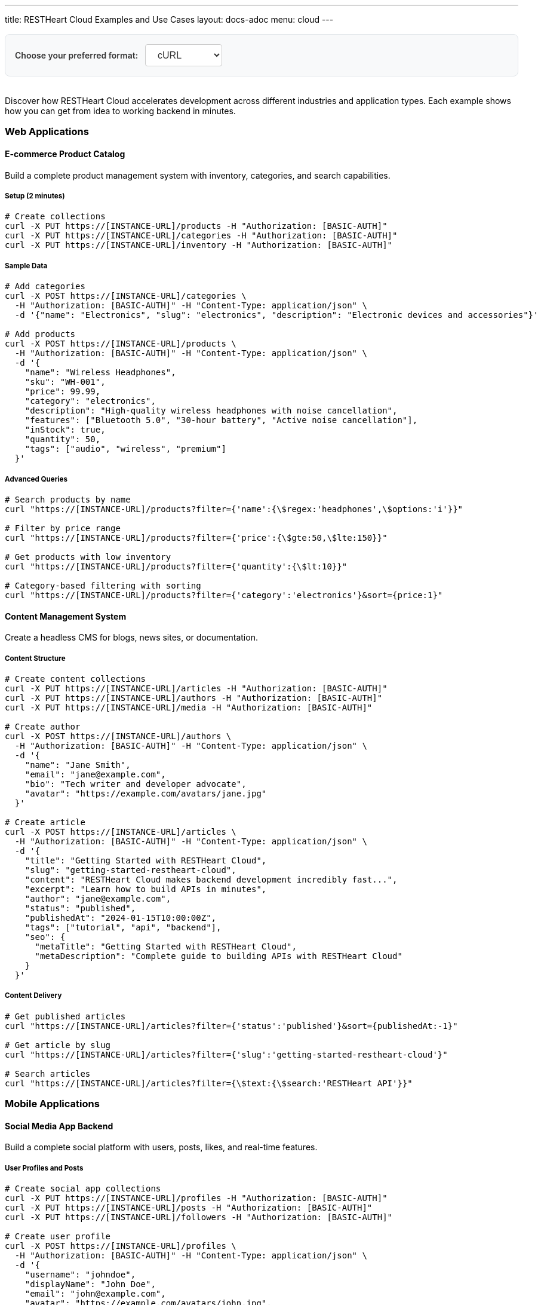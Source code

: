 ---
title: RESTHeart Cloud Examples and Use Cases
layout: docs-adoc
menu: cloud
---

++++
<div class="code-examples-options text-center mb-4">
  <label for="examples-format" class="code-examples-label">Choose your preferred format:</label>
  <select id="examples-format" class="code-examples-select">
    <option value="curl">cURL</option>
    <option value="httpie">HTTPie</option>
    <option value="javascript">JavaScript</option>
  </select>
</div>

<style>
.code-examples-options {
  margin: 1rem 0 2rem 0;
  padding: 1rem;
  background-color: var(--code-bg-color, #f8f9fa);
  border-radius: 8px;
  border: 1px solid var(--border-color, #e1e5e9);
}

.code-examples-label {
  display: inline-block;
  margin-right: 0.5rem;
  font-weight: 600;
  color: var(--text-color, #333);
}

.code-examples-select {
  padding: 0.5rem 1rem;
  border: 1px solid var(--border-color, #ccc);
  border-radius: 4px;
  background-color: white;
  font-size: 1rem;
  color: var(--text-color, #333);
  cursor: pointer;
}

.code-examples-select:focus {
  outline: none;
  border-color: var(--primary-color, #007bff);
  box-shadow: 0 0 0 2px rgba(0, 123, 255, 0.25);
}

.code-example {
  display: none;
}

.code-example.active {
  display: block;
}
</style>

<script>
document.addEventListener('DOMContentLoaded', function() {
  const formatSelect = document.getElementById('examples-format');
  
  function updateCodeExamples() {
    const selectedFormat = formatSelect.value;
    
    // Hide all code examples
    document.querySelectorAll('.code-example').forEach(example => {
      example.classList.remove('active');
    });
    
    // Show examples for selected format
    document.querySelectorAll(`.code-example-${selectedFormat}`).forEach(example => {
      example.classList.add('active');
    });
  }
  
  // Set initial state
  updateCodeExamples();
  
  // Listen for changes
  formatSelect.addEventListener('change', updateCodeExamples);
});
</script>
++++

Discover how RESTHeart Cloud accelerates development across different industries and application types. Each example shows how you can get from idea to working backend in minutes.

=== Web Applications

==== E-commerce Product Catalog

Build a complete product management system with inventory, categories, and search capabilities.

===== Setup (2 minutes)

++++
<div class="code-example code-example-curl active">
++++

[source,bash]
----
# Create collections
curl -X PUT https://[INSTANCE-URL]/products -H "Authorization: [BASIC-AUTH]"
curl -X PUT https://[INSTANCE-URL]/categories -H "Authorization: [BASIC-AUTH]"
curl -X PUT https://[INSTANCE-URL]/inventory -H "Authorization: [BASIC-AUTH]"
----

++++
</div>
<div class="code-example code-example-httpie">
++++

[source,bash]
----
# Create collections
http PUT [INSTANCE-URL]/products Authorization:[BASIC-AUTH]
http PUT [INSTANCE-URL]/categories Authorization:[BASIC-AUTH]
http PUT [INSTANCE-URL]/inventory Authorization:[BASIC-AUTH]
----

++++
</div>
<div class="code-example code-example-javascript">
++++

[source,javascript]
----
// Create collections
const createCollections = async () => {
  const headers = {
    'Authorization': '[BASIC-AUTH]'
  };

  await fetch('[INSTANCE-URL]/products', {
    method: 'PUT',
    headers
  });
  
  await fetch('[INSTANCE-URL]/categories', {
    method: 'PUT',
    headers
  });
  
  await fetch('[INSTANCE-URL]/inventory', {
    method: 'PUT',
    headers
  });
};

createCollections();
----

++++
</div>
++++

===== Sample Data

++++
<div class="code-example code-example-curl active">
++++

[source,bash]
----
# Add categories
curl -X POST https://[INSTANCE-URL]/categories \
  -H "Authorization: [BASIC-AUTH]" -H "Content-Type: application/json" \
  -d '{"name": "Electronics", "slug": "electronics", "description": "Electronic devices and accessories"}'

# Add products
curl -X POST https://[INSTANCE-URL]/products \
  -H "Authorization: [BASIC-AUTH]" -H "Content-Type: application/json" \
  -d '{
    "name": "Wireless Headphones",
    "sku": "WH-001",
    "price": 99.99,
    "category": "electronics",
    "description": "High-quality wireless headphones with noise cancellation",
    "features": ["Bluetooth 5.0", "30-hour battery", "Active noise cancellation"],
    "inStock": true,
    "quantity": 50,
    "tags": ["audio", "wireless", "premium"]
  }'
----

++++
</div>
<div class="code-example code-example-httpie">
++++

[source,bash]
----
# Add categories
http POST [INSTANCE-URL]/categories \
  Authorization:[BASIC-AUTH] \
  Content-Type:application/json \
  name="Electronics" \
  slug="electronics" \
  description="Electronic devices and accessories"

# Add products
http POST [INSTANCE-URL]/products \
  Authorization:[BASIC-AUTH] \
  Content-Type:application/json \
  name="Wireless Headphones" \
  sku="WH-001" \
  price:=99.99 \
  category="electronics" \
  description="High-quality wireless headphones with noise cancellation" \
  features:='["Bluetooth 5.0", "30-hour battery", "Active noise cancellation"]' \
  inStock:=true \
  quantity:=50 \
  tags:='["audio", "wireless", "premium"]'
----

++++
</div>
<div class="code-example code-example-javascript">
++++

[source,javascript]
----
// Add categories
const addCategory = async () => {
  const response = await fetch('[INSTANCE-URL]/categories', {
    method: 'POST',
    headers: {
      'Authorization': '[BASIC-AUTH]',
      'Content-Type': 'application/json'
    },
    body: JSON.stringify({
      name: "Electronics",
      slug: "electronics", 
      description: "Electronic devices and accessories"
    })
  });
  return response.json();
};

// Add products
const addProduct = async () => {
  const response = await fetch('[INSTANCE-URL]/products', {
    method: 'POST',
    headers: {
      'Authorization': '[BASIC-AUTH]',
      'Content-Type': 'application/json'
    },
    body: JSON.stringify({
      name: "Wireless Headphones",
      sku: "WH-001",
      price: 99.99,
      category: "electronics",
      description: "High-quality wireless headphones with noise cancellation",
      features: ["Bluetooth 5.0", "30-hour battery", "Active noise cancellation"],
      inStock: true,
      quantity: 50,
      tags: ["audio", "wireless", "premium"]
    })
  });
  return response.json();
};

// Execute
addCategory();
addProduct();
----

++++
</div>
++++

===== Advanced Queries

++++
<div class="code-example code-example-curl active">
++++

[source,bash]
----
# Search products by name
curl "https://[INSTANCE-URL]/products?filter={'name':{\$regex:'headphones',\$options:'i'}}"

# Filter by price range
curl "https://[INSTANCE-URL]/products?filter={'price':{\$gte:50,\$lte:150}}"

# Get products with low inventory
curl "https://[INSTANCE-URL]/products?filter={'quantity':{\$lt:10}}"

# Category-based filtering with sorting
curl "https://[INSTANCE-URL]/products?filter={'category':'electronics'}&sort={price:1}"
----

++++
</div>
<div class="code-example code-example-httpie">
++++

[source,bash]
----
# Search products by name
http GET [INSTANCE-URL]/products filter=="{'name':{\$regex:'headphones',\$options:'i'}}"

# Filter by price range
http GET [INSTANCE-URL]/products filter=="{'price':{\$gte:50,\$lte:150}}"

# Get products with low inventory
http GET [INSTANCE-URL]/products filter=="{'quantity':{\$lt:10}}"

# Category-based filtering with sorting
http GET [INSTANCE-URL]/products filter=="{'category':'electronics'}" sort=="{price:1}"
----

++++
</div>
<div class="code-example code-example-javascript">
++++

[source,javascript]
----
// Search products by name
const searchByName = async () => {
  const filter = encodeURIComponent("{'name':{\$regex:'headphones',\$options:'i'}}");
  const response = await fetch(`[INSTANCE-URL]/products?filter=${filter}`);
  return response.json();
};

// Filter by price range
const filterByPriceRange = async () => {
  const filter = encodeURIComponent("{'price':{\$gte:50,\$lte:150}}");
  const response = await fetch(`[INSTANCE-URL]/products?filter=${filter}`);
  return response.json();
};

// Get products with low inventory
const getLowInventory = async () => {
  const filter = encodeURIComponent("{'quantity':{\$lt:10}}");
  const response = await fetch(`[INSTANCE-URL]/products?filter=${filter}`);
  return response.json();
};

// Category-based filtering with sorting
const filterByCategory = async () => {
  const filter = encodeURIComponent("{'category':'electronics'}");
  const sort = encodeURIComponent("{price:1}");
  const response = await fetch(`[INSTANCE-URL]/products?filter=${filter}&sort=${sort}`);
  return response.json();
};

// Execute queries
searchByName();
filterByPriceRange();
getLowInventory();
filterByCategory();
----

++++
</div>
++++

==== Content Management System

Create a headless CMS for blogs, news sites, or documentation.

===== Content Structure

++++
<div class="code-example code-example-curl active">
++++

[source,bash]
----
# Create content collections
curl -X PUT https://[INSTANCE-URL]/articles -H "Authorization: [BASIC-AUTH]"
curl -X PUT https://[INSTANCE-URL]/authors -H "Authorization: [BASIC-AUTH]"
curl -X PUT https://[INSTANCE-URL]/media -H "Authorization: [BASIC-AUTH]"

# Create author
curl -X POST https://[INSTANCE-URL]/authors \
  -H "Authorization: [BASIC-AUTH]" -H "Content-Type: application/json" \
  -d '{
    "name": "Jane Smith",
    "email": "jane@example.com",
    "bio": "Tech writer and developer advocate",
    "avatar": "https://example.com/avatars/jane.jpg"
  }'

# Create article
curl -X POST https://[INSTANCE-URL]/articles \
  -H "Authorization: [BASIC-AUTH]" -H "Content-Type: application/json" \
  -d '{
    "title": "Getting Started with RESTHeart Cloud",
    "slug": "getting-started-restheart-cloud",
    "content": "RESTHeart Cloud makes backend development incredibly fast...",
    "excerpt": "Learn how to build APIs in minutes",
    "author": "jane@example.com",
    "status": "published",
    "publishedAt": "2024-01-15T10:00:00Z",
    "tags": ["tutorial", "api", "backend"],
    "seo": {
      "metaTitle": "Getting Started with RESTHeart Cloud",
      "metaDescription": "Complete guide to building APIs with RESTHeart Cloud"
    }
  }'
----

++++
</div>
<div class="code-example code-example-httpie">
++++

[source,bash]
----
# Create content collections
http PUT [INSTANCE-URL]/articles Authorization:[BASIC-AUTH]
http PUT [INSTANCE-URL]/authors Authorization:[BASIC-AUTH]
http PUT [INSTANCE-URL]/media Authorization:[BASIC-AUTH]

# Create author
http POST [INSTANCE-URL]/authors \
  Authorization:[BASIC-AUTH] \
  Content-Type:application/json \
  name="Jane Smith" \
  email="jane@example.com" \
  bio="Tech writer and developer advocate" \
  avatar="https://example.com/avatars/jane.jpg"

# Create article
http POST [INSTANCE-URL]/articles \
  Authorization:[BASIC-AUTH] \
  Content-Type:application/json \
  title="Getting Started with RESTHeart Cloud" \
  slug="getting-started-restheart-cloud" \
  content="RESTHeart Cloud makes backend development incredibly fast..." \
  excerpt="Learn how to build APIs in minutes" \
  author="jane@example.com" \
  status="published" \
  publishedAt="2024-01-15T10:00:00Z" \
  tags:='["tutorial", "api", "backend"]' \
  seo:='{
    "metaTitle": "Getting Started with RESTHeart Cloud",
    "metaDescription": "Complete guide to building APIs with RESTHeart Cloud"
  }'
----

++++
</div>
<div class="code-example code-example-javascript">
++++

[source,javascript]
----
// Create content collections
const createContentCollections = async () => {
  const headers = { 'Authorization': '[BASIC-AUTH]' };
  
  await fetch('[INSTANCE-URL]/articles', { method: 'PUT', headers });
  await fetch('[INSTANCE-URL]/authors', { method: 'PUT', headers });
  await fetch('[INSTANCE-URL]/media', { method: 'PUT', headers });
};

// Create author
const createAuthor = async () => {
  const response = await fetch('[INSTANCE-URL]/authors', {
    method: 'POST',
    headers: {
      'Authorization': '[BASIC-AUTH]',
      'Content-Type': 'application/json'
    },
    body: JSON.stringify({
      name: "Jane Smith",
      email: "jane@example.com",
      bio: "Tech writer and developer advocate",
      avatar: "https://example.com/avatars/jane.jpg"
    })
  });
  return response.json();
};

// Create article
const createArticle = async () => {
  const response = await fetch('[INSTANCE-URL]/articles', {
    method: 'POST',
    headers: {
      'Authorization': '[BASIC-AUTH]',
      'Content-Type': 'application/json'
    },
    body: JSON.stringify({
      title: "Getting Started with RESTHeart Cloud",
      slug: "getting-started-restheart-cloud",
      content: "RESTHeart Cloud makes backend development incredibly fast...",
      excerpt: "Learn how to build APIs in minutes",
      author: "jane@example.com",
      status: "published",
      publishedAt: "2024-01-15T10:00:00Z",
      tags: ["tutorial", "api", "backend"],
      seo: {
        metaTitle: "Getting Started with RESTHeart Cloud",
        metaDescription: "Complete guide to building APIs with RESTHeart Cloud"
      }
    })
  });
  return response.json();
};

// Execute
createContentCollections();
createAuthor();
createArticle();
----

++++
</div>
++++

===== Content Delivery

++++
<div class="code-example code-example-curl active">
++++

[source,bash]
----
# Get published articles
curl "https://[INSTANCE-URL]/articles?filter={'status':'published'}&sort={publishedAt:-1}"

# Get article by slug
curl "https://[INSTANCE-URL]/articles?filter={'slug':'getting-started-restheart-cloud'}"

# Search articles
curl "https://[INSTANCE-URL]/articles?filter={\$text:{\$search:'RESTHeart API'}}"
----

++++
</div>
<div class="code-example code-example-httpie">
++++

[source,bash]
----
# Get published articles
http GET [INSTANCE-URL]/articles filter=="{'status':'published'}" sort=="{publishedAt:-1}"

# Get article by slug
http GET [INSTANCE-URL]/articles filter=="{'slug':'getting-started-restheart-cloud'}"

# Search articles
http GET [INSTANCE-URL]/articles filter=="{\$text:{\$search:'RESTHeart API'}}"
----

++++
</div>
<div class="code-example code-example-javascript">
++++

[source,javascript]
----
// Get published articles
const getPublishedArticles = async () => {
  const filter = encodeURIComponent("{'status':'published'}");
  const sort = encodeURIComponent("{publishedAt:-1}");
  const response = await fetch(`[INSTANCE-URL]/articles?filter=${filter}&sort=${sort}`);
  return response.json();
};

// Get article by slug
const getArticleBySlug = async (slug) => {
  const filter = encodeURIComponent(`{'slug':'${slug}'}`);
  const response = await fetch(`[INSTANCE-URL]/articles?filter=${filter}`);
  return response.json();
};

// Search articles
const searchArticles = async (query) => {
  const filter = encodeURIComponent(`{\$text:{\$search:'${query}'}}`);
  const response = await fetch(`[INSTANCE-URL]/articles?filter=${filter}`);
  return response.json();
};

// Execute
getPublishedArticles();
getArticleBySlug('getting-started-restheart-cloud');
searchArticles('RESTHeart API');
----

++++
</div>
++++

=== Mobile Applications

==== Social Media App Backend

Build a complete social platform with users, posts, likes, and real-time features.

===== User Profiles and Posts

++++
<div class="code-example code-example-curl active">
++++

[source,bash]
----
# Create social app collections
curl -X PUT https://[INSTANCE-URL]/profiles -H "Authorization: [BASIC-AUTH]"
curl -X PUT https://[INSTANCE-URL]/posts -H "Authorization: [BASIC-AUTH]"
curl -X PUT https://[INSTANCE-URL]/followers -H "Authorization: [BASIC-AUTH]"

# Create user profile
curl -X POST https://[INSTANCE-URL]/profiles \
  -H "Authorization: [BASIC-AUTH]" -H "Content-Type: application/json" \
  -d '{
    "username": "johndoe",
    "displayName": "John Doe",
    "email": "john@example.com",
    "avatar": "https://example.com/avatars/john.jpg",
    "bio": "Software developer and coffee enthusiast",
    "location": "San Francisco, CA",
    "joinedAt": "2024-01-01T00:00:00Z",
    "stats": {
      "posts": 0,
      "followers": 0,
      "following": 0
    }
  }'

# Create a post
curl -X POST https://[INSTANCE-URL]/posts \
  -H "Authorization: [BASIC-AUTH]" -H "Content-Type: application/json" \
  -d '{
    "author": "johndoe",
    "content": "Just discovered RESTHeart Cloud - amazing for rapid API development! 🚀",
    "media": [],
    "hashtags": ["#api", "#development", "#restheart"],
    "mentions": [],
    "createdAt": "2024-01-15T14:30:00Z",
    "likes": 0,
    "comments": 0,
    "shares": 0
  }'
----

++++
</div>
<div class="code-example code-example-httpie">
++++

[source,bash]
----
# Create social app collections
http PUT [INSTANCE-URL]/profiles Authorization:[BASIC-AUTH]
http PUT [INSTANCE-URL]/posts Authorization:[BASIC-AUTH]
http PUT [INSTANCE-URL]/followers Authorization:[BASIC-AUTH]

# Create user profile
http POST [INSTANCE-URL]/profiles \
  Authorization:[BASIC-AUTH] \
  Content-Type:application/json \
  username="johndoe" \
  displayName="John Doe" \
  email="john@example.com" \
  avatar="https://example.com/avatars/john.jpg" \
  bio="Software developer and coffee enthusiast" \
  location="San Francisco, CA" \
  joinedAt="2024-01-01T00:00:00Z" \
  stats:='{
    "posts": 0,
    "followers": 0,
    "following": 0
  }'

# Create a post
http POST [INSTANCE-URL]/posts \
  Authorization:[BASIC-AUTH] \
  Content-Type:application/json \
  author="johndoe" \
  content="Just discovered RESTHeart Cloud - amazing for rapid API development! 🚀" \
  media:='[]' \
  hashtags:='["#api", "#development", "#restheart"]' \
  mentions:='[]' \
  createdAt="2024-01-15T14:30:00Z" \
  likes:=0 \
  comments:=0 \
  shares:=0
----

++++
</div>
<div class="code-example code-example-javascript">
++++

[source,javascript]
----
// Create social app collections
const createSocialCollections = async () => {
  const headers = { 'Authorization': '[BASIC-AUTH]' };
  
  await fetch('[INSTANCE-URL]/profiles', { method: 'PUT', headers });
  await fetch('[INSTANCE-URL]/posts', { method: 'PUT', headers });
  await fetch('[INSTANCE-URL]/followers', { method: 'PUT', headers });
};

// Create user profile
const createUserProfile = async () => {
  const response = await fetch('[INSTANCE-URL]/profiles', {
    method: 'POST',
    headers: {
      'Authorization': '[BASIC-AUTH]',
      'Content-Type': 'application/json'
    },
    body: JSON.stringify({
      username: "johndoe",
      displayName: "John Doe",
      email: "john@example.com",
      avatar: "https://example.com/avatars/john.jpg",
      bio: "Software developer and coffee enthusiast",
      location: "San Francisco, CA",
      joinedAt: "2024-01-01T00:00:00Z",
      stats: {
        posts: 0,
        followers: 0,
        following: 0
      }
    })
  });
  return response.json();
};

// Create a post
const createPost = async () => {
  const response = await fetch('[INSTANCE-URL]/posts', {
    method: 'POST',
    headers: {
      'Authorization': '[BASIC-AUTH]',
      'Content-Type': 'application/json'
    },
    body: JSON.stringify({
      author: "johndoe",
      content: "Just discovered RESTHeart Cloud - amazing for rapid API development! 🚀",
      media: [],
      hashtags: ["#api", "#development", "#restheart"],
      mentions: [],
      createdAt: "2024-01-15T14:30:00Z",
      likes: 0,
      comments: 0,
      shares: 0
    })
  });
  return response.json();
};

// Execute
createSocialCollections();
createUserProfile();
createPost();
----

++++
</div>
++++

===== Social Features

++++
<div class="code-example code-example-curl active">
++++

[source,bash]
----
# Get user timeline (posts from followed users)
curl "https://[INSTANCE-URL]/posts?filter={'author':{\$in:['user1','user2','user3']}}&sort={createdAt:-1}"

# Search posts by hashtag
curl "https://[INSTANCE-URL]/posts?filter={'hashtags':{\$in:['#api']}}"

# Get user's posts
curl "https://[INSTANCE-URL]/posts?filter={'author':'johndoe'}&sort={createdAt:-1}"
----

++++
</div>
<div class="code-example code-example-httpie">
++++

[source,bash]
----
# Get user timeline (posts from followed users)
http GET [INSTANCE-URL]/posts filter=="{'author':{\$in:['user1','user2','user3']}}" sort=="{createdAt:-1}"

# Search posts by hashtag
http GET [INSTANCE-URL]/posts filter=="{'hashtags':{\$in:['#api']}}"

# Get user's posts
http GET [INSTANCE-URL]/posts filter=="{'author':'johndoe'}" sort=="{createdAt:-1}"
----

++++
</div>
<div class="code-example code-example-javascript">
++++

[source,javascript]
----
// Get user timeline (posts from followed users)
const getUserTimeline = async (followedUsers) => {
  const filter = encodeURIComponent(`{'author':{\$in:${JSON.stringify(followedUsers)}}}`);
  const sort = encodeURIComponent("{createdAt:-1}");
  const response = await fetch(`[INSTANCE-URL]/posts?filter=${filter}&sort=${sort}`);
  return response.json();
};

// Search posts by hashtag
const searchPostsByHashtag = async (hashtag) => {
  const filter = encodeURIComponent(`{'hashtags':{\$in:['${hashtag}']}}`);
  const response = await fetch(`[INSTANCE-URL]/posts?filter=${filter}`);
  return response.json();
};

// Get user's posts
const getUserPosts = async (username) => {
  const filter = encodeURIComponent(`{'author':'${username}'}`);
  const sort = encodeURIComponent("{createdAt:-1}");
  const response = await fetch(`[INSTANCE-URL]/posts?filter=${filter}&sort=${sort}`);
  return response.json();
};

// Execute
getUserTimeline(['user1', 'user2', 'user3']);
searchPostsByHashtag('#api');
getUserPosts('johndoe');
----

++++
</div>
++++

==== Fitness Tracking App

Create a comprehensive fitness backend with workouts, progress tracking, and goals.

===== Workout Data

++++
<div class="code-example code-example-curl active">
++++

[source,bash]
----
# Setup fitness collections
curl -X PUT https://[INSTANCE-URL]/workouts -H "Authorization: [BASIC-AUTH]"
curl -X PUT https://[INSTANCE-URL]/exercises -H "Authorization: [BASIC-AUTH]"
curl -X PUT https://[INSTANCE-URL]/progress -H "Authorization: [BASIC-AUTH]"

# Add exercise definitions
curl -X POST https://[INSTANCE-URL]/exercises \
  -H "Authorization: [BASIC-AUTH]" -H "Content-Type: application/json" \
  -d '{
    "name": "Push-ups",
    "category": "strength",
    "muscleGroups": ["chest", "shoulders", "triceps"],
    "equipment": "bodyweight",
    "instructions": "Start in plank position, lower body until chest nearly touches floor, push back up",
    "difficulty": "beginner"
  }'

# Log workout
curl -X POST https://[INSTANCE-URL]/workouts \
  -H "Authorization: [BASIC-AUTH]" -H "Content-Type: application/json" \
  -d '{
    "userId": "user123",
    "date": "2024-01-15T07:00:00Z",
    "duration": 45,
    "type": "strength",
    "exercises": [
      {
        "name": "Push-ups",
        "sets": [
          {"reps": 15, "weight": 0},
          {"reps": 12, "weight": 0},
          {"reps": 10, "weight": 0}
        ]
      }
    ],
    "notes": "Great morning workout, feeling strong!",
    "caloriesBurned": 200
  }'
----

++++
</div>
<div class="code-example code-example-httpie">
++++

[source,bash]
----
# Setup fitness collections
http PUT [INSTANCE-URL]/workouts Authorization:[BASIC-AUTH]
http PUT [INSTANCE-URL]/exercises Authorization:[BASIC-AUTH]
http PUT [INSTANCE-URL]/progress Authorization:[BASIC-AUTH]

# Add exercise definitions
http POST [INSTANCE-URL]/exercises \
  Authorization:[BASIC-AUTH] \
  Content-Type:application/json \
  name="Push-ups" \
  category="strength" \
  muscleGroups:='["chest", "shoulders", "triceps"]' \
  equipment="bodyweight" \
  instructions="Start in plank position, lower body until chest nearly touches floor, push back up" \
  difficulty="beginner"

# Log workout
http POST [INSTANCE-URL]/workouts \
  Authorization:[BASIC-AUTH] \
  Content-Type:application/json \
  userId="user123" \
  date="2024-01-15T07:00:00Z" \
  duration:=45 \
  type="strength" \
  exercises:='[
    {
      "name": "Push-ups",
      "sets": [
        {"reps": 15, "weight": 0},
        {"reps": 12, "weight": 0},
        {"reps": 10, "weight": 0}
      ]
    }
  ]' \
  notes="Great morning workout, feeling strong!" \
  caloriesBurned:=200
----

++++
</div>
<div class="code-example code-example-javascript">
++++

[source,javascript]
----
// Setup fitness collections
const createFitnessCollections = async () => {
  const headers = { 'Authorization': '[BASIC-AUTH]' };
  
  await fetch('[INSTANCE-URL]/workouts', { method: 'PUT', headers });
  await fetch('[INSTANCE-URL]/exercises', { method: 'PUT', headers });
  await fetch('[INSTANCE-URL]/progress', { method: 'PUT', headers });
};

// Add exercise definitions
const addExercise = async () => {
  const response = await fetch('[INSTANCE-URL]/exercises', {
    method: 'POST',
    headers: {
      'Authorization': '[BASIC-AUTH]',
      'Content-Type': 'application/json'
    },
    body: JSON.stringify({
      name: "Push-ups",
      category: "strength",
      muscleGroups: ["chest", "shoulders", "triceps"],
      equipment: "bodyweight",
      instructions: "Start in plank position, lower body until chest nearly touches floor, push back up",
      difficulty: "beginner"
    })
  });
  return response.json();
};

// Log workout
const logWorkout = async () => {
  const response = await fetch('[INSTANCE-URL]/workouts', {
    method: 'POST',
    headers: {
      'Authorization': '[BASIC-AUTH]',
      'Content-Type': 'application/json'
    },
    body: JSON.stringify({
      userId: "user123",
      date: "2024-01-15T07:00:00Z",
      duration: 45,
      type: "strength",
      exercises: [
        {
          name: "Push-ups",
          sets: [
            {reps: 15, weight: 0},
            {reps: 12, weight: 0},
            {reps: 10, weight: 0}
          ]
        }
      ],
      notes: "Great morning workout, feeling strong!",
      caloriesBurned: 200
    })
  });
  return response.json();
};

// Execute
createFitnessCollections();
addExercise();
logWorkout();
----

++++
</div>
++++

=== IoT and Data Collection

==== Smart Home Monitoring

Collect and analyze data from home sensors and devices.

===== Sensor Data Collection

++++
<div class="code-example code-example-curl active">
++++

[source,bash]
----
# Create IoT collections
curl -X PUT https://[INSTANCE-URL]/devices -H "Authorization: [BASIC-AUTH]"
curl -X PUT https://[INSTANCE-URL]/readings -H "Authorization: [BASIC-AUTH]"
curl -X PUT https://[INSTANCE-URL]/alerts -H "Authorization: [BASIC-AUTH]"

# Register device
curl -X POST https://[INSTANCE-URL]/devices \
  -H "Authorization: [BASIC-AUTH]" -H "Content-Type: application/json" \
  -d '{
    "deviceId": "temp-sensor-01",
    "type": "temperature",
    "location": "living-room",
    "manufacturer": "SensorTech",
    "model": "ST-TEMP-100",
    "installDate": "2024-01-01T00:00:00Z",
    "status": "active"
  }'

# Submit sensor reading
curl -X POST https://[INSTANCE-URL]/readings \
  -H "Authorization: [BASIC-AUTH]" -H "Content-Type: application/json" \
  -d '{
    "deviceId": "temp-sensor-01",
    "timestamp": "2024-01-15T15:30:00Z",
    "measurements": {
      "temperature": 22.5,
      "humidity": 45.2,
      "batteryLevel": 85
    },
    "location": "living-room"
  }'
----

++++
</div>
<div class="code-example code-example-httpie">
++++

[source,bash]
----
# Create IoT collections
http PUT [INSTANCE-URL]/devices Authorization:[BASIC-AUTH]
http PUT [INSTANCE-URL]/readings Authorization:[BASIC-AUTH]
http PUT [INSTANCE-URL]/alerts Authorization:[BASIC-AUTH]

# Register device
http POST [INSTANCE-URL]/devices \
  Authorization:[BASIC-AUTH] \
  Content-Type:application/json \
  deviceId="temp-sensor-01" \
  type="temperature" \
  location="living-room" \
  manufacturer="SensorTech" \
  model="ST-TEMP-100" \
  installDate="2024-01-01T00:00:00Z" \
  status="active"

# Submit sensor reading
http POST [INSTANCE-URL]/readings \
  Authorization:[BASIC-AUTH] \
  Content-Type:application/json \
  deviceId="temp-sensor-01" \
  timestamp="2024-01-15T15:30:00Z" \
  measurements:='{
    "temperature": 22.5,
    "humidity": 45.2,
    "batteryLevel": 85
  }' \
  location="living-room"
----

++++
</div>
<div class="code-example code-example-javascript">
++++

[source,javascript]
----
// Create IoT collections
const createIoTCollections = async () => {
  const headers = { 'Authorization': '[BASIC-AUTH]' };
  
  await fetch('[INSTANCE-URL]/devices', { method: 'PUT', headers });
  await fetch('[INSTANCE-URL]/readings', { method: 'PUT', headers });
  await fetch('[INSTANCE-URL]/alerts', { method: 'PUT', headers });
};

// Register device
const registerDevice = async () => {
  const response = await fetch('[INSTANCE-URL]/devices', {
    method: 'POST',
    headers: {
      'Authorization': '[BASIC-AUTH]',
      'Content-Type': 'application/json'
    },
    body: JSON.stringify({
      deviceId: "temp-sensor-01",
      type: "temperature",
      location: "living-room",
      manufacturer: "SensorTech",
      model: "ST-TEMP-100",
      installDate: "2024-01-01T00:00:00Z",
      status: "active"
    })
  });
  return response.json();
};

// Submit sensor reading
const submitReading = async () => {
  const response = await fetch('[INSTANCE-URL]/readings', {
    method: 'POST',
    headers: {
      'Authorization': '[BASIC-AUTH]',
      'Content-Type': 'application/json'
    },
    body: JSON.stringify({
      deviceId: "temp-sensor-01",
      timestamp: "2024-01-15T15:30:00Z",
      measurements: {
        temperature: 22.5,
        humidity: 45.2,
        batteryLevel: 85
      },
      location: "living-room"
    })
  });
  return response.json();
};

// Execute
createIoTCollections();
registerDevice();
submitReading();
----

++++
</div>
++++

===== Data Analysis

++++
<div class="code-example code-example-curl active">
++++

[source,bash]
----
# Get recent readings
curl "https://[INSTANCE-URL]/readings?filter={'timestamp':{\$gte:'2024-01-15T00:00:00Z'}}&sort={timestamp:-1}"

# Average temperature by location
curl -X POST https://[INSTANCE-URL]/readings/_aggrs/avg-temp-by-location \
  -H "Authorization: [BASIC-AUTH]" -H "Content-Type: application/json" \
  -d '[
    {"$match": {"timestamp": {"$gte": "2024-01-15T00:00:00Z"}}},
    {"$group": {
      "_id": "$location",
      "avgTemp": {"$avg": "$measurements.temperature"},
      "count": {"$sum": 1}
    }}
  ]'
----

++++
</div>
<div class="code-example code-example-httpie">
++++

[source,bash]
----
# Get recent readings
http GET [INSTANCE-URL]/readings filter=="{'timestamp':{\$gte:'2024-01-15T00:00:00Z'}}" sort=="{timestamp:-1}"

# Average temperature by location
echo '[
  {"$match": {"timestamp": {"$gte": "2024-01-15T00:00:00Z"}}},
  {"$group": {
    "_id": "$location",
    "avgTemp": {"$avg": "$measurements.temperature"},
    "count": {"$sum": 1}
  }}
]' | http POST [INSTANCE-URL]/readings/_aggrs/avg-temp-by-location \
  Authorization:[BASIC-AUTH] \
  Content-Type:application/json
----

++++
</div>
<div class="code-example code-example-javascript">
++++

[source,javascript]
----
// Get recent readings
const getRecentReadings = async () => {
  const filter = encodeURIComponent("{'timestamp':{\$gte:'2024-01-15T00:00:00Z'}}");
  const sort = encodeURIComponent("{timestamp:-1}");
  const response = await fetch(`[INSTANCE-URL]/readings?filter=${filter}&sort=${sort}`);
  return response.json();
};

// Average temperature by location
const getAverageTemperatureByLocation = async () => {
  const pipeline = [
    {"$match": {"timestamp": {"$gte": "2024-01-15T00:00:00Z"}}},
    {"$group": {
      "_id": "$location",
      "avgTemp": {"$avg": "$measurements.temperature"},
      "count": {"$sum": 1}
    }}
  ];

  const response = await fetch('[INSTANCE-URL]/readings/_aggrs/avg-temp-by-location', {
    method: 'POST',
    headers: {
      'Authorization': '[BASIC-AUTH]',
      'Content-Type': 'application/json'
    },
    body: JSON.stringify(pipeline)
  });
  return response.json();
};

// Execute
getRecentReadings();
getAverageTemperatureByLocation();
----

++++
</div>
++++

==== Environmental Monitoring

Track air quality, weather conditions, and environmental data.

===== Environmental Data

++++
<div class="code-example code-example-curl active">
++++

[source,bash]
----
# Environmental monitoring setup
curl -X PUT https://[INSTANCE-URL]/stations -H "Authorization: [BASIC-AUTH]"
curl -X PUT https://[INSTANCE-URL]/measurements -H "Authorization: [BASIC-AUTH]"

# Register monitoring station
curl -X POST https://[INSTANCE-URL]/stations \
  -H "Authorization: [BASIC-AUTH]" -H "Content-Type: application/json" \
  -d '{
    "stationId": "ENV-NYC-001",
    "name": "Central Park Station",
    "location": {
      "lat": 40.7829,
      "lng": -73.9654,
      "address": "Central Park, New York, NY"
    },
    "sensors": ["PM2.5", "PM10", "NO2", "O3", "temperature", "humidity"],
    "status": "active"
  }'

# Submit environmental measurement
curl -X POST https://[INSTANCE-URL]/measurements \
  -H "Authorization: [BASIC-AUTH]" -H "Content-Type: application/json" \
  -d '{
    "stationId": "ENV-NYC-001",
    "timestamp": "2024-01-15T16:00:00Z",
    "airQuality": {
      "pm25": 12.5,
      "pm10": 18.2,
      "no2": 25.1,
      "o3": 45.8,
      "aqi": 52
    },
    "weather": {
      "temperature": 18.5,
      "humidity": 62.3,
      "pressure": 1013.2,
      "windSpeed": 8.5
    }
  }'
----

++++
</div>
<div class="code-example code-example-httpie">
++++

[source,bash]
----
# Environmental monitoring setup
http PUT [INSTANCE-URL]/stations Authorization:[BASIC-AUTH]
http PUT [INSTANCE-URL]/measurements Authorization:[BASIC-AUTH]

# Register monitoring station
http POST [INSTANCE-URL]/stations \
  Authorization:[BASIC-AUTH] \
  Content-Type:application/json \
  stationId="ENV-NYC-001" \
  name="Central Park Station" \
  location:='{
    "lat": 40.7829,
    "lng": -73.9654,
    "address": "Central Park, New York, NY"
  }' \
  sensors:='["PM2.5", "PM10", "NO2", "O3", "temperature", "humidity"]' \
  status="active"

# Submit environmental measurement
http POST [INSTANCE-URL]/measurements \
  Authorization:[BASIC-AUTH] \
  Content-Type:application/json \
  stationId="ENV-NYC-001" \
  timestamp="2024-01-15T16:00:00Z" \
  airQuality:='{
    "pm25": 12.5,
    "pm10": 18.2,
    "no2": 25.1,
    "o3": 45.8,
    "aqi": 52
  }' \
  weather:='{
    "temperature": 18.5,
    "humidity": 62.3,
    "pressure": 1013.2,
    "windSpeed": 8.5
  }'
----

++++
</div>
<div class="code-example code-example-javascript">
++++

[source,javascript]
----
// Environmental monitoring setup
const createEnvironmentalCollections = async () => {
  const headers = { 'Authorization': '[BASIC-AUTH]' };
  
  await fetch('[INSTANCE-URL]/stations', { method: 'PUT', headers });
  await fetch('[INSTANCE-URL]/measurements', { method: 'PUT', headers });
};

// Register monitoring station
const registerStation = async () => {
  const response = await fetch('[INSTANCE-URL]/stations', {
    method: 'POST',
    headers: {
      'Authorization': '[BASIC-AUTH]',
      'Content-Type': 'application/json'
    },
    body: JSON.stringify({
      stationId: "ENV-NYC-001",
      name: "Central Park Station",
      location: {
        lat: 40.7829,
        lng: -73.9654,
        address: "Central Park, New York, NY"
      },
      sensors: ["PM2.5", "PM10", "NO2", "O3", "temperature", "humidity"],
      status: "active"
    })
  });
  return response.json();
};

// Submit environmental measurement
const submitMeasurement = async () => {
  const response = await fetch('[INSTANCE-URL]/measurements', {
    method: 'POST',
    headers: {
      'Authorization': '[BASIC-AUTH]',
      'Content-Type': 'application/json'
    },
    body: JSON.stringify({
      stationId: "ENV-NYC-001",
      timestamp: "2024-01-15T16:00:00Z",
      airQuality: {
        pm25: 12.5,
        pm10: 18.2,
        no2: 25.1,
        o3: 45.8,
        aqi: 52
      },
      weather: {
        temperature: 18.5,
        humidity: 62.3,
        pressure: 1013.2,
        windSpeed: 8.5
      }
    })
  });
  return response.json();
};

// Execute
createEnvironmentalCollections();
registerStation();
submitMeasurement();
----

++++
</div>
++++

=== Analytics and Reporting

==== Business Intelligence Dashboard

Create a comprehensive analytics backend for business metrics.

===== Sales Analytics

++++
<div class="code-example code-example-curl active">
++++

[source,bash]
----
# Business analytics setup
curl -X PUT https://[INSTANCE-URL]/sales -H "Authorization: [BASIC-AUTH]"
curl -X PUT https://[INSTANCE-URL]/customers -H "Authorization: [BASIC-AUTH]"
curl -X PUT https://[INSTANCE-URL]/analytics-products -H "Authorization: [BASIC-AUTH]"

# Record sale
curl -X POST https://[INSTANCE-URL]/sales \
  -H "Authorization: [BASIC-AUTH]" -H "Content-Type: application/json" \
  -d '{
    "orderId": "ORD-2024-001",
    "customerId": "CUST-001",
    "date": "2024-01-15T14:30:00Z",
    "items": [
      {
        "productId": "PROD-001",
        "name": "Wireless Headphones",
        "quantity": 1,
        "unitPrice": 99.99,
        "category": "electronics"
      }
    ],
    "totalAmount": 99.99,
    "currency": "USD",
    "paymentMethod": "credit_card",
    "salesRep": "john.doe@company.com",
    "region": "north-america"
  }'
----

++++
</div>
<div class="code-example code-example-httpie">
++++

[source,bash]
----
# Business analytics setup
http PUT [INSTANCE-URL]/sales Authorization:[BASIC-AUTH]
http PUT [INSTANCE-URL]/customers Authorization:[BASIC-AUTH]
http PUT [INSTANCE-URL]/analytics-products Authorization:[BASIC-AUTH]

# Record sale
http POST [INSTANCE-URL]/sales \
  Authorization:[BASIC-AUTH] \
  Content-Type:application/json \
  orderId="ORD-2024-001" \
  customerId="CUST-001" \
  date="2024-01-15T14:30:00Z" \
  items:='[
    {
      "productId": "PROD-001",
      "name": "Wireless Headphones",
      "quantity": 1,
      "unitPrice": 99.99,
      "category": "electronics"
    }
  ]' \
  totalAmount:=99.99 \
  currency="USD" \
  paymentMethod="credit_card" \
  salesRep="john.doe@company.com" \
  region="north-america"
----

++++
</div>
<div class="code-example code-example-javascript">
++++

[source,javascript]
----
// Business analytics setup
const createAnalyticsCollections = async () => {
  const headers = { 'Authorization': '[BASIC-AUTH]' };
  
  await fetch('[INSTANCE-URL]/sales', { method: 'PUT', headers });
  await fetch('[INSTANCE-URL]/customers', { method: 'PUT', headers });
  await fetch('[INSTANCE-URL]/analytics-products', { method: 'PUT', headers });
};

// Record sale
const recordSale = async () => {
  const response = await fetch('[INSTANCE-URL]/sales', {
    method: 'POST',
    headers: {
      'Authorization': '[BASIC-AUTH]',
      'Content-Type': 'application/json'
    },
    body: JSON.stringify({
      orderId: "ORD-2024-001",
      customerId: "CUST-001",
      date: "2024-01-15T14:30:00Z",
      items: [
        {
          productId: "PROD-001",
          name: "Wireless Headphones",
          quantity: 1,
          unitPrice: 99.99,
          category: "electronics"
        }
      ],
      totalAmount: 99.99,
      currency: "USD",
      paymentMethod: "credit_card",
      salesRep: "john.doe@company.com",
      region: "north-america"
    })
  });
  return response.json();
};

// Execute
createAnalyticsCollections();
recordSale();
----

++++
</div>
++++

===== Analytics Queries

++++
<div class="code-example code-example-curl active">
++++

[source,bash]
----
# Daily sales aggregation
curl -X POST https://[INSTANCE-URL]/sales/_aggrs/daily-sales \
  -H "Authorization: [BASIC-AUTH]" -H "Content-Type: application/json" \
  -d '[
    {"$match": {"date": {"$gte": "2024-01-01T00:00:00Z"}}},
    {"$group": {
      "_id": {"$dateToString": {"format": "%Y-%m-%d", "date": "$date"}},
      "totalSales": {"$sum": "$totalAmount"},
      "orderCount": {"$sum": 1},
      "avgOrderValue": {"$avg": "$totalAmount"}
    }},
    {"$sort": {"_id": 1}}
  ]'

# Top products by revenue
curl -X POST https://[INSTANCE-URL]/sales/_aggrs/top-products \
  -H "Authorization: [BASIC-AUTH]" -H "Content-Type: application/json" \
  -d '[
    {"$unwind": "$items"},
    {"$group": {
      "_id": "$items.productId",
      "productName": {"$first": "$items.name"},
      "totalRevenue": {"$sum": {"$multiply": ["$items.quantity", "$items.unitPrice"]}},
      "unitsSold": {"$sum": "$items.quantity"}
    }},
    {"$sort": {"totalRevenue": -1}},
    {"$limit": 10}
  ]'
----

++++
</div>
<div class="code-example code-example-httpie">
++++

[source,bash]
----
# Daily sales aggregation
echo '[
  {"$match": {"date": {"$gte": "2024-01-01T00:00:00Z"}}},
  {"$group": {
    "_id": {"$dateToString": {"format": "%Y-%m-%d", "date": "$date"}},
    "totalSales": {"$sum": "$totalAmount"},
    "orderCount": {"$sum": 1},
    "avgOrderValue": {"$avg": "$totalAmount"}
  }},
  {"$sort": {"_id": 1}}
]' | http POST [INSTANCE-URL]/sales/_aggrs/daily-sales \
  Authorization:[BASIC-AUTH] \
  Content-Type:application/json

# Top products by revenue
echo '[
  {"$unwind": "$items"},
  {"$group": {
    "_id": "$items.productId",
    "productName": {"$first": "$items.name"},
    "totalRevenue": {"$sum": {"$multiply": ["$items.quantity", "$items.unitPrice"]}},
    "unitsSold": {"$sum": "$items.quantity"}
  }},
  {"$sort": {"totalRevenue": -1}},
  {"$limit": 10}
]' | http POST [INSTANCE-URL]/sales/_aggrs/top-products \
  Authorization:[BASIC-AUTH] \
  Content-Type:application/json
----

++++
</div>
<div class="code-example code-example-javascript">
++++

[source,javascript]
----
// Daily sales aggregation
const getDailySales = async () => {
  const pipeline = [
    {"$match": {"date": {"$gte": "2024-01-01T00:00:00Z"}}},
    {"$group": {
      "_id": {"$dateToString": {"format": "%Y-%m-%d", "date": "$date"}},
      "totalSales": {"$sum": "$totalAmount"},
      "orderCount": {"$sum": 1},
      "avgOrderValue": {"$avg": "$totalAmount"}
    }},
    {"$sort": {"_id": 1}}
  ];

  const response = await fetch('[INSTANCE-URL]/sales/_aggrs/daily-sales', {
    method: 'POST',
    headers: {
      'Authorization': '[BASIC-AUTH]',
      'Content-Type': 'application/json'
    },
    body: JSON.stringify(pipeline)
  });
  return response.json();
};

// Top products by revenue
const getTopProducts = async () => {
  const pipeline = [
    {"$unwind": "$items"},
    {"$group": {
      "_id": "$items.productId",
      "productName": {"$first": "$items.name"},
      "totalRevenue": {"$sum": {"$multiply": ["$items.quantity", "$items.unitPrice"]}},
      "unitsSold": {"$sum": "$items.quantity"}
    }},
    {"$sort": {"totalRevenue": -1}},
    {"$limit": 10}
  ];

  const response = await fetch('[INSTANCE-URL]/sales/_aggrs/top-products', {
    method: 'POST',
    headers: {
      'Authorization': '[BASIC-AUTH]',
      'Content-Type': 'application/json'
    },
    body: JSON.stringify(pipeline)
  });
  return response.json();
};

// Execute
getDailySales();
getTopProducts();
----

++++
</div>
++++

=== Real-Time Applications

==== Live Chat System

Build a real-time messaging platform with presence and typing indicators.

===== Chat Setup
[source,bash]
----
# Chat collections
curl -X PUT https://[instance].restheart.com/rooms -H "Authorization: Bearer [token]"
curl -X PUT https://[instance].restheart.com/messages -H "Authorization: Bearer [token]"
curl -X PUT https://[instance].restheart.com/presence -H "Authorization: Bearer [token]"

# Create chat room
curl -X POST https://[instance].restheart.com/rooms \
  -H "Authorization: Bearer [token]" -H "Content-Type: application/json" \
  -d '{
    "name": "General Discussion",
    "description": "General chat for all team members",
    "type": "public",
    "createdBy": "admin",
    "createdAt": "2024-01-15T10:00:00Z",
    "members": ["alice", "bob", "charlie"],
    "settings": {
      "allowFileSharing": true,
      "maxMessageLength": 1000
    }
  }'

# Send message
curl -X POST https://[instance].restheart.com/messages \
  -H "Authorization: Bearer [token]" -H "Content-Type: application/json" \
  -d '{
    "roomId": "general-discussion",
    "sender": "alice",
    "content": "Hello everyone! 👋",
    "type": "text",
    "timestamp": "2024-01-15T15:30:00Z",
    "edited": false,
    "reactions": []
  }'
----

===== Real-time Features with WebSockets
[source,bash]
----
# Create change stream for real-time messages
curl -X POST https://[instance].restheart.com/_streams/chat-messages \
  -H "Authorization: Bearer [token]" -H "Content-Type: application/json" \
  -d '{
    "uri": "chat-messages",
    "stages": [
      {"$match": {"ns.coll": "messages"}},
      {"$project": {"_id": 1, "operationType": 1, "fullDocument": 1}}
    ]
  }'

# WebSocket connection for real-time updates
# ws://[instance].restheart.com/_streams/chat-messages
----

==== Live Polling and Voting

Create real-time polls and surveys with live result updates.

===== Polling System
[source,bash]
----
# Polling collections
curl -X PUT https://[instance].restheart.com/questions -H "Authorization: Bearer [token]"
curl -X PUT https://[instance].restheart.com/votes -H "Authorization: Bearer [token]"

# Create poll
curl -X POST https://[instance].restheart.com/questions \
  -H "Authorization: Bearer [token]" -H "Content-Type: application/json" \
  -d '{
    "title": "What is your favorite programming language?",
    "description": "Help us understand our community preferences",
    "options": [
      {"id": "js", "text": "JavaScript", "votes": 0},
      {"id": "python", "text": "Python", "votes": 0},
      {"id": "java", "text": "Java", "votes": 0},
      {"id": "go", "text": "Go", "votes": 0}
    ],
    "createdBy": "admin",
    "createdAt": "2024-01-15T10:00:00Z",
    "endDate": "2024-01-22T23:59:59Z",
    "status": "active",
    "allowMultiple": false
  }'

# Cast vote
curl -X POST https://[instance].restheart.com/votes \
  -H "Authorization: Bearer [token]" -H "Content-Type: application/json" \
  -d '{
    "pollId": "programming-languages-poll",
    "userId": "user123",
    "selectedOption": "python",
    "timestamp": "2024-01-15T15:45:00Z",
    "userAgent": "Mozilla/5.0...",
    "ipAddress": "192.168.1.100"
  }'
----

=== Public Data Access

==== Open Data APIs

Create public APIs that don't require authentication, perfect for open datasets, public content, or read-only resources.

===== Setting Up Public Collections

Configure collections to allow access via the `$unauthenticated` role for users who haven't logged in.

[source,bash]
----
# Create public collections for open data
curl -X PUT https://[instance].restheart.com/public-datasets -H "Authorization: Bearer [token]"
curl -X PUT https://[instance].restheart.com/announcements -H "Authorization: Bearer [token]"
curl -X PUT https://[instance].restheart.com/documentation -H "Authorization: Bearer [token]"

# Configure public read access permissions
curl -X PUT https://[instance].restheart.com/acl \
  -H "Authorization: Bearer [token]" -H "Content-Type: application/json" \
  -d '{
        "role": "$unauthenticated",
        "predicate": "method(GET) and path-prefix(/public-datasets)"
      }
    }'
----

===== Public Content Examples

[source,bash]
----
# Add public announcements (admin-only write, public read)
curl -X POST https://[instance].restheart.com/announcements \
  -H "Authorization: Bearer [token]" -H "Content-Type: application/json" \
  -d '{
    "title": "Platform Maintenance Scheduled",
    "message": "We will be performing routine maintenance on January 20th from 2-4 AM UTC.",
    "type": "maintenance",
    "severity": "info",
    "publishedAt": "2024-01-15T10:00:00Z",
    "expiresAt": "2024-01-21T00:00:00Z",
    "tags": ["maintenance", "scheduled"]
  }'

# Add public dataset entry
curl -X POST https://[instance].restheart.com/public-datasets \
  -H "Authorization: Bearer [token]" -H "Content-Type: application/json" \
  -d '{
    "name": "City Weather Stations",
    "description": "Real-time weather data from municipal weather monitoring stations",
    "category": "environmental",
    "format": "JSON",
    "updateFrequency": "hourly",
    "license": "Creative Commons Attribution 4.0",
    "lastUpdated": "2024-01-15T16:00:00Z",
    "recordCount": 1250,
    "coverage": {
      "geographic": "New York City",
      "temporal": "2020-present"
    },
    "contact": "data@city.gov"
  }'
----

===== Public API Access (No Authentication Required)

[source,bash]
----
# Anyone can access these endpoints without authentication

# Get all public announcements
curl "https://[instance].restheart.com/announcements"

# Get active announcements
curl "https://[instance].restheart.com/announcements?filter={'expiresAt':{\$gte:'2024-01-15T00:00:00Z'}}"

# Browse public datasets
curl "https://[instance].restheart.com/public-datasets"

# Search datasets by category
curl "https://[instance].restheart.com/public-datasets?filter={'category':'environmental'}"

# Get specific dataset information
curl "https://[instance].restheart.com/public-datasets/city-weather-stations"
----

==== Public Documentation Portal

Create a knowledge base or documentation system with public read access and controlled write access.

===== Documentation Setup

[source,bash]
----
# Create documentation collections
curl -X PUT https://[instance].restheart.com/docs -H "Authorization: Bearer [token]"
curl -X PUT https://[instance].restheart.com/faqs -H "Authorization: Bearer [token]"

# Configure public read access for documentation
curl -X PUT https://[instance].restheart.com/acl \
  -H "Authorization: Bearer [token]" -H "Content-Type: application/json" \
  -d '{
        "role": "$unauthenticated",
        "predicate": "method(GET) and path-prefix(/docs)",
        "mongo": {
          "readFilter": {"status": "published"}
        }
      }'

# Configure editor write access for documentation
curl -X PUT https://[instance].restheart.com/acl \
  -H "Authorization: Bearer [token]" -H "Content-Type: application/json" \
  -d '{
        "role": "editor",
        "predicate": "(method(GET) or method(POST) or method(PATCH)) and path-prefix(/docs)",
        "mongo": {
          "mergeRequest": { "author": "@user._id" },
          "writeFilter": { "author": "@user._id" }
        }
      }'

# Add documentation articles
curl -X POST https://[instance].restheart.com/docs \
  -H "Authorization: Bearer [token]" -H "Content-Type: application/json" \
  -d '{
    "title": "Getting Started Guide",
    "slug": "getting-started",
    "content": "This comprehensive guide will help you get started with our platform...",
    "category": "tutorials",
    "status": "published",
    "publishedAt": "2024-01-15T10:00:00Z",
    "lastModified": "2024-01-15T10:00:00Z",
    "author": "docs-team",
    "tags": ["beginner", "tutorial", "setup"],
    "version": "1.0"
  }'
----

===== Public FAQ System

[source,bash]
----
# Configure FAQ collection for public access
curl -X PUT https://[instance].restheart.com/acl \
  -H "Authorization: Bearer [token]" -H "Content-Type: application/json" \
  -d '{
        "role": "$unauthenticated",
        "predicate": "method(GET) and path-prefix(/faqs)"
      }'

# Add FAQ entries
curl -X POST https://[instance].restheart.com/faqs \
  -H "Authorization: Bearer [token]" -H "Content-Type: application/json" \
  -d '{
    "question": "How do I reset my password?",
    "answer": "Click on the Forgot Password link on the login page and follow the instructions sent to your email.",
    "category": "account",
    "tags": ["password", "login", "account"],
    "helpful": 0,
    "notHelpful": 0,
    "lastUpdated": "2024-01-15T10:00:00Z"
  }'
----

==== Public Event Calendar

Create a public events system where anyone can view upcoming events.

===== Event Calendar Setup

[source,bash]
----
# Create events collection
curl -X PUT https://[instance].restheart.com/events -H "Authorization: Bearer [token]"

# Configure public read access for future events only
curl -X PUT https://[instance].restheart.com/acl \
  -H "Authorization: Bearer [token]" -H "Content-Type: application/json" \
  -d '{
        "role": "$unauthenticated",
        "predicate": "method(GET) and path-prefix(/events)",
        "mongo": {
          "readFilter": {
            "status": "published",
            "endDate": {"$gte": {"$date": "2024-01-15T00:00:00Z"}}
          }
        }
      }'

# Add public events
curl -X POST https://[instance].restheart.com/events \
  -H "Authorization: Bearer [token]" -H "Content-Type: application/json" \
  -d '{
    "title": "API Workshop: Building with RESTHeart",
    "description": "Learn how to build powerful APIs using RESTHeart Cloud",
    "startDate": "2024-01-25T14:00:00Z",
    "endDate": "2024-01-25T16:00:00Z",
    "location": {
      "type": "online",
      "url": "https://meet.example.com/workshop"
    },
    "status": "published",
    "category": "workshop",
    "maxAttendees": 50,
    "currentAttendees": 12,
    "tags": ["api", "workshop", "development"],
    "organizer": "Developer Relations Team"
  }'
----

===== Public Access Examples

[source,bash]
----
# Public users can access these without authentication

# Get upcoming events
curl "https://[instance].restheart.com/events?sort={startDate:1}"

# Filter events by category
curl "https://[instance].restheart.com/events?filter={'category':'workshop'}"

# Get events for a specific date range
curl "https://[instance].restheart.com/events?filter={'startDate':{\$gte:'2024-01-20T00:00:00Z',\$lt:'2024-01-27T00:00:00Z'}}"
----

===== Security Considerations for Public Access

[source,bash]
----
# Best practices for public collections:

# 1. Use specific read filters to limit exposed data
# 2. Never allow write access for $unauthenticated role

# Example: Limit fields exposed to public users
curl -X PUT https://[instance].restheart.com/acl \
  -H "Authorization: Bearer [token]" -H "Content-Type: application/json" \
  -d '{
        "role": "$unauthenticated",
        "predicate": "method(GET) and path('/events')",
        "mongo": {
          "readFilter": {"public": true},
          "projectResponse": {
            "username": 1,
            "displayName": 1,
            "avatar": 1,
            "joinedAt": 1
          }
        }
      }'
----

=== Advanced Integration Examples

==== Multi-tenant SaaS Application

Build a SaaS platform with proper tenant isolation and billing.

===== Tenant Management
[source,bash]
----
# SaaS collections
curl -X PUT https://[instance].restheart.com/tenants -H "Authorization: Bearer [token]"
curl -X PUT https://[instance].restheart.com/subscriptions -H "Authorization: Bearer [token]"
curl -X PUT https://[instance].restheart.com/usage -H "Authorization: Bearer [token]"

# Create tenant
curl -X POST https://[instance].restheart.com/tenants \
  -H "Authorization: Bearer [token]" -H "Content-Type: application/json" \
  -d '{
    "tenantId": "acme-corp",
    "name": "ACME Corporation",
    "plan": "professional",
    "status": "active",
    "createdAt": "2024-01-15T10:00:00Z",
    "settings": {
      "maxUsers": 50,
      "maxStorage": "10GB",
      "features": ["analytics", "integrations", "priority-support"]
    },
    "billing": {
      "email": "billing@acme.com",
      "address": "123 Business St, City, State 12345"
    }
  }'
----

===== Usage Tracking
[source,bash]
----
# Track API usage
curl -X POST https://[instance].restheart.com/usage \
  -H "Authorization: Bearer [token]" -H "Content-Type: application/json" \
  -d '{
    "tenantId": "acme-corp",
    "date": "2024-01-15",
    "metrics": {
      "apiCalls": 1250,
      "storageUsed": "2.5GB",
      "activeUsers": 23,
      "dataTransfer": "150MB"
    },
    "breakdown": {
      "endpoints": {
        "/api/users": 450,
        "/api/projects": 320,
        "/api/tasks": 480
      }
    }
  }'
----

=== Performance and Optimization

==== Caching Strategy
[source,bash]
----
# Enable caching for frequently accessed data
curl -X PUT https://[instance].restheart.com/products \
  -H "Authorization: Bearer [token]" -H "Content-Type: application/json" \
  -d '{
    "cachePolicy": {
      "enabled": true,
      "ttl": 300,
      "invalidateOn": ["POST", "PUT", "PATCH", "DELETE"]
    }
  }'
----

==== Indexing for Performance
[source,bash]
----
# Create indexes for better query performance
curl -X PUT https://[instance].restheart.com/products/_indexes/category-price \
  -H "Authorization: Bearer [token]" -H "Content-Type: application/json" \
  -d '{
    "keys": {"category": 1, "price": -1},
    "options": {"name": "category_price_idx"}
  }'

# Text index for search
curl -X PUT https://[instance].restheart.com/products/_indexes/text-search \
  -H "Authorization: Bearer [token]" -H "Content-Type: application/json" \
  -d '{
    "keys": {"name": "text", "description": "text", "tags": "text"},
    "options": {"name": "product_text_search"}
  }'
----

=== Next Steps

These examples demonstrate the power and flexibility of RESTHeart Cloud across different domains. To implement any of these solutions:

1. **Start with the Free tier** to experiment and prototype
2. **Adapt the data models** to fit your specific requirements
3. **Implement proper security** with user roles and permissions
4. **Add real-time features** using WebSocket change streams
5. **Scale up** to Shared or Dedicated tiers as your application grows

==== Learn More

* link:getting-started[Getting Started Guide] - Build your first API
* link:user-management[User Management] - Advanced authentication and authorization
* link:security[Security Best Practices] - Production-ready security
* link:../mongodb-rest/aggregations[Data Aggregations] - Advanced analytics and reporting
* link:../security/authentication[Authentication Mechanisms] - Configure public access with `$unauthenticated` role

Ready to build your next application? Sign up at https://cloud.restheart.com and get your backend running in minutes! 🚀
